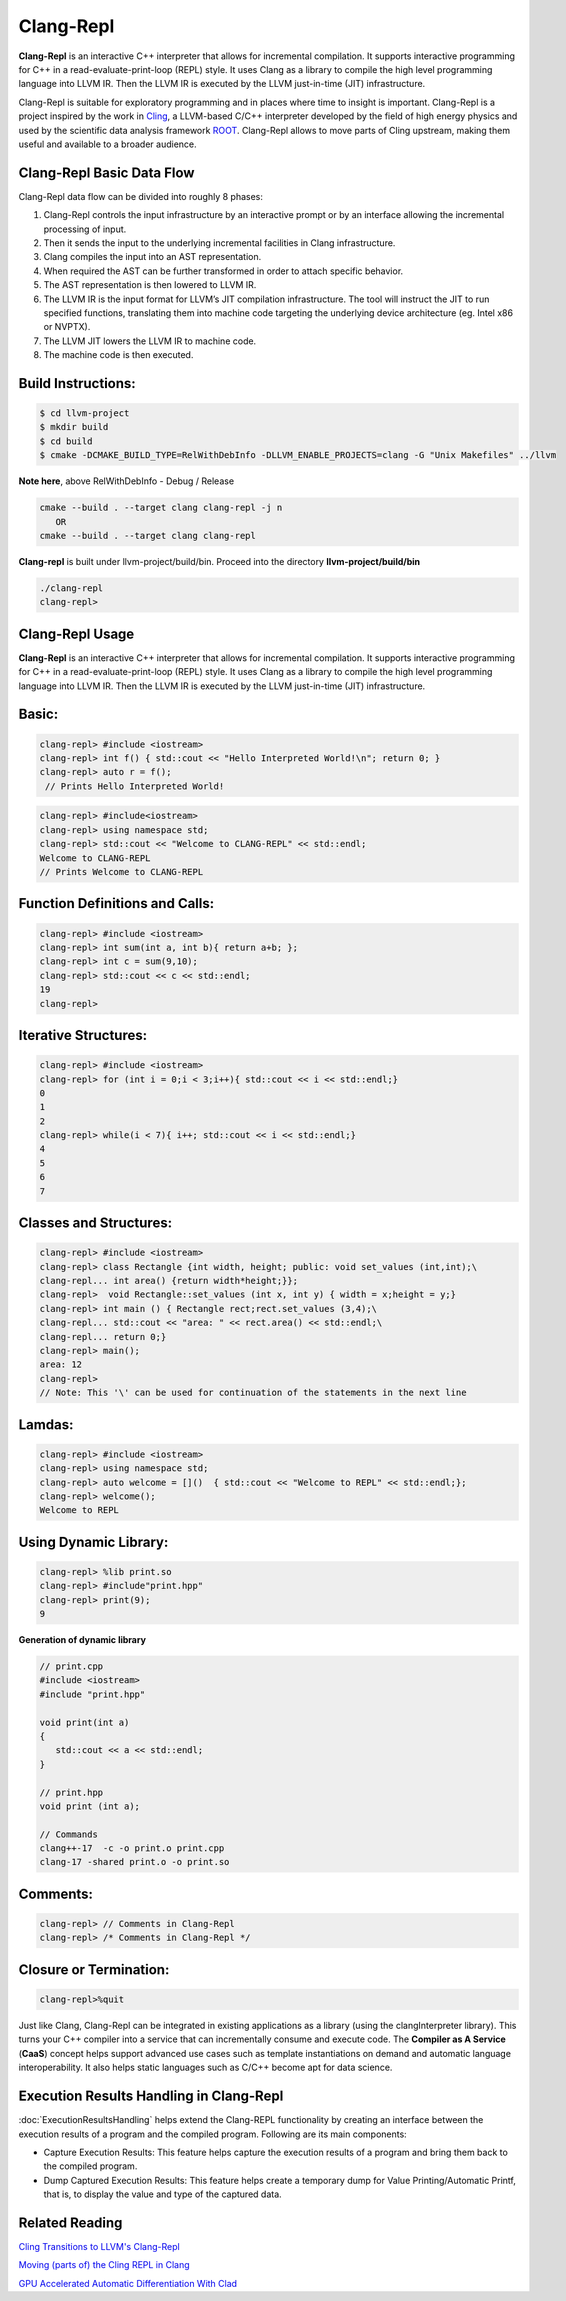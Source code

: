 ===========
Clang-Repl
===========

**Clang-Repl** is an interactive C++ interpreter that allows for incremental
compilation. It supports interactive programming for C++ in a
read-evaluate-print-loop (REPL) style. It uses Clang as a library to compile the
high level programming language into LLVM IR. Then the LLVM IR is executed by
the LLVM just-in-time (JIT) infrastructure.

Clang-Repl is suitable for exploratory programming and in places where time
to insight is important. Clang-Repl is a project inspired by the work in
`Cling <https://github.com/root-project/cling>`_, a LLVM-based C/C++ interpreter
developed by the field of high energy physics and used by the scientific data
analysis framework `ROOT <https://root.cern/>`_. Clang-Repl allows to move parts
of Cling upstream, making them useful and available to a broader audience.


Clang-Repl Basic Data Flow
==========================

.. image:: ClangRepl_design.png
   :align: center
   :alt: ClangRepl design

Clang-Repl data flow can be divided into roughly 8 phases:

1. Clang-Repl controls the input infrastructure by an interactive prompt or by
   an interface allowing the incremental processing of input.

2. Then it sends the input to the underlying incremental facilities in Clang
   infrastructure.

3. Clang compiles the input into an AST representation.

4. When required the AST can be further transformed in order to attach specific
   behavior.

5. The AST representation is then lowered to LLVM IR.

6. The LLVM IR is the input format for LLVM’s JIT compilation infrastructure.
   The tool will instruct the JIT to run specified functions, translating them
   into machine code targeting the underlying device architecture (eg. Intel
   x86 or NVPTX).

7. The LLVM JIT lowers the LLVM IR to machine code.

8. The machine code is then executed.

Build Instructions:
===================


.. code-block:: console

   $ cd llvm-project
   $ mkdir build
   $ cd build
   $ cmake -DCMAKE_BUILD_TYPE=RelWithDebInfo -DLLVM_ENABLE_PROJECTS=clang -G "Unix Makefiles" ../llvm

**Note here**, above RelWithDebInfo - Debug / Release

.. code-block:: console

   cmake --build . --target clang clang-repl -j n
      OR
   cmake --build . --target clang clang-repl

**Clang-repl** is built under llvm-project/build/bin. Proceed into the directory **llvm-project/build/bin**

.. code-block:: console

   ./clang-repl
   clang-repl>


Clang-Repl Usage
================

**Clang-Repl** is an interactive C++ interpreter that allows for incremental
compilation. It supports interactive programming for C++ in a
read-evaluate-print-loop (REPL) style. It uses Clang as a library to compile the
high level programming language into LLVM IR. Then the LLVM IR is executed by
the LLVM just-in-time (JIT) infrastructure.


Basic:
======

.. code-block:: text

  clang-repl> #include <iostream>
  clang-repl> int f() { std::cout << "Hello Interpreted World!\n"; return 0; }
  clang-repl> auto r = f();
   // Prints Hello Interpreted World!

.. code-block:: text

   clang-repl> #include<iostream>
   clang-repl> using namespace std;
   clang-repl> std::cout << "Welcome to CLANG-REPL" << std::endl;
   Welcome to CLANG-REPL
   // Prints Welcome to CLANG-REPL


Function Definitions and Calls:
===============================

.. code-block:: text

   clang-repl> #include <iostream>
   clang-repl> int sum(int a, int b){ return a+b; };
   clang-repl> int c = sum(9,10);
   clang-repl> std::cout << c << std::endl;
   19
   clang-repl>

Iterative Structures:
=====================

.. code-block:: text

   clang-repl> #include <iostream>
   clang-repl> for (int i = 0;i < 3;i++){ std::cout << i << std::endl;}
   0
   1
   2
   clang-repl> while(i < 7){ i++; std::cout << i << std::endl;}
   4
   5
   6
   7

Classes and Structures:
=======================

.. code-block:: text

   clang-repl> #include <iostream>
   clang-repl> class Rectangle {int width, height; public: void set_values (int,int);\
   clang-repl... int area() {return width*height;}};
   clang-repl>  void Rectangle::set_values (int x, int y) { width = x;height = y;}
   clang-repl> int main () { Rectangle rect;rect.set_values (3,4);\
   clang-repl... std::cout << "area: " << rect.area() << std::endl;\
   clang-repl... return 0;}
   clang-repl> main();
   area: 12
   clang-repl>
   // Note: This '\' can be used for continuation of the statements in the next line

Lamdas:
=======

.. code-block:: text

   clang-repl> #include <iostream>
   clang-repl> using namespace std;
   clang-repl> auto welcome = []()  { std::cout << "Welcome to REPL" << std::endl;};
   clang-repl> welcome();
   Welcome to REPL

Using Dynamic Library:
======================

.. code-block:: text

   clang-repl> %lib print.so
   clang-repl> #include"print.hpp"
   clang-repl> print(9);
   9

**Generation of dynamic library**

.. code-block:: text

   // print.cpp
   #include <iostream>
   #include "print.hpp"

   void print(int a)
   {
      std::cout << a << std::endl;
   }

   // print.hpp
   void print (int a);

   // Commands
   clang++-17  -c -o print.o print.cpp
   clang-17 -shared print.o -o print.so

Comments:
=========

.. code-block:: text

   clang-repl> // Comments in Clang-Repl
   clang-repl> /* Comments in Clang-Repl */


Closure or Termination:
=======================

.. code-block:: text

   clang-repl>%quit


Just like Clang, Clang-Repl can be integrated in existing applications as a library
(using the clangInterpreter library). This turns your C++ compiler into a service that
can incrementally consume and execute code. The **Compiler as A Service** (**CaaS**)
concept helps support advanced use cases such as template instantiations on demand and
automatic language interoperability. It also helps static languages such as C/C++ become
apt for data science.

Execution Results Handling in Clang-Repl
========================================

:doc:`ExecutionResultsHandling` helps extend the Clang-REPL functionality by
creating an interface between the execution results of a program and the compiled
program. Following are its main components:

- Capture Execution Results: This feature helps capture the execution results
  of a program and bring them back to the compiled program.

- Dump Captured Execution Results: This feature helps create a temporary dump
  for Value Printing/Automatic Printf, that is, to display the value and type of
  the captured data.

Related Reading
===============
`Cling Transitions to LLVM's Clang-Repl <https://root.cern/blog/cling-in-llvm/>`_

`Moving (parts of) the Cling REPL in Clang <https://lists.llvm.org/pipermail/llvm-dev/2020-July/143257.html>`_

`GPU Accelerated Automatic Differentiation With Clad <https://arxiv.org/pdf/2203.06139.pdf>`_
